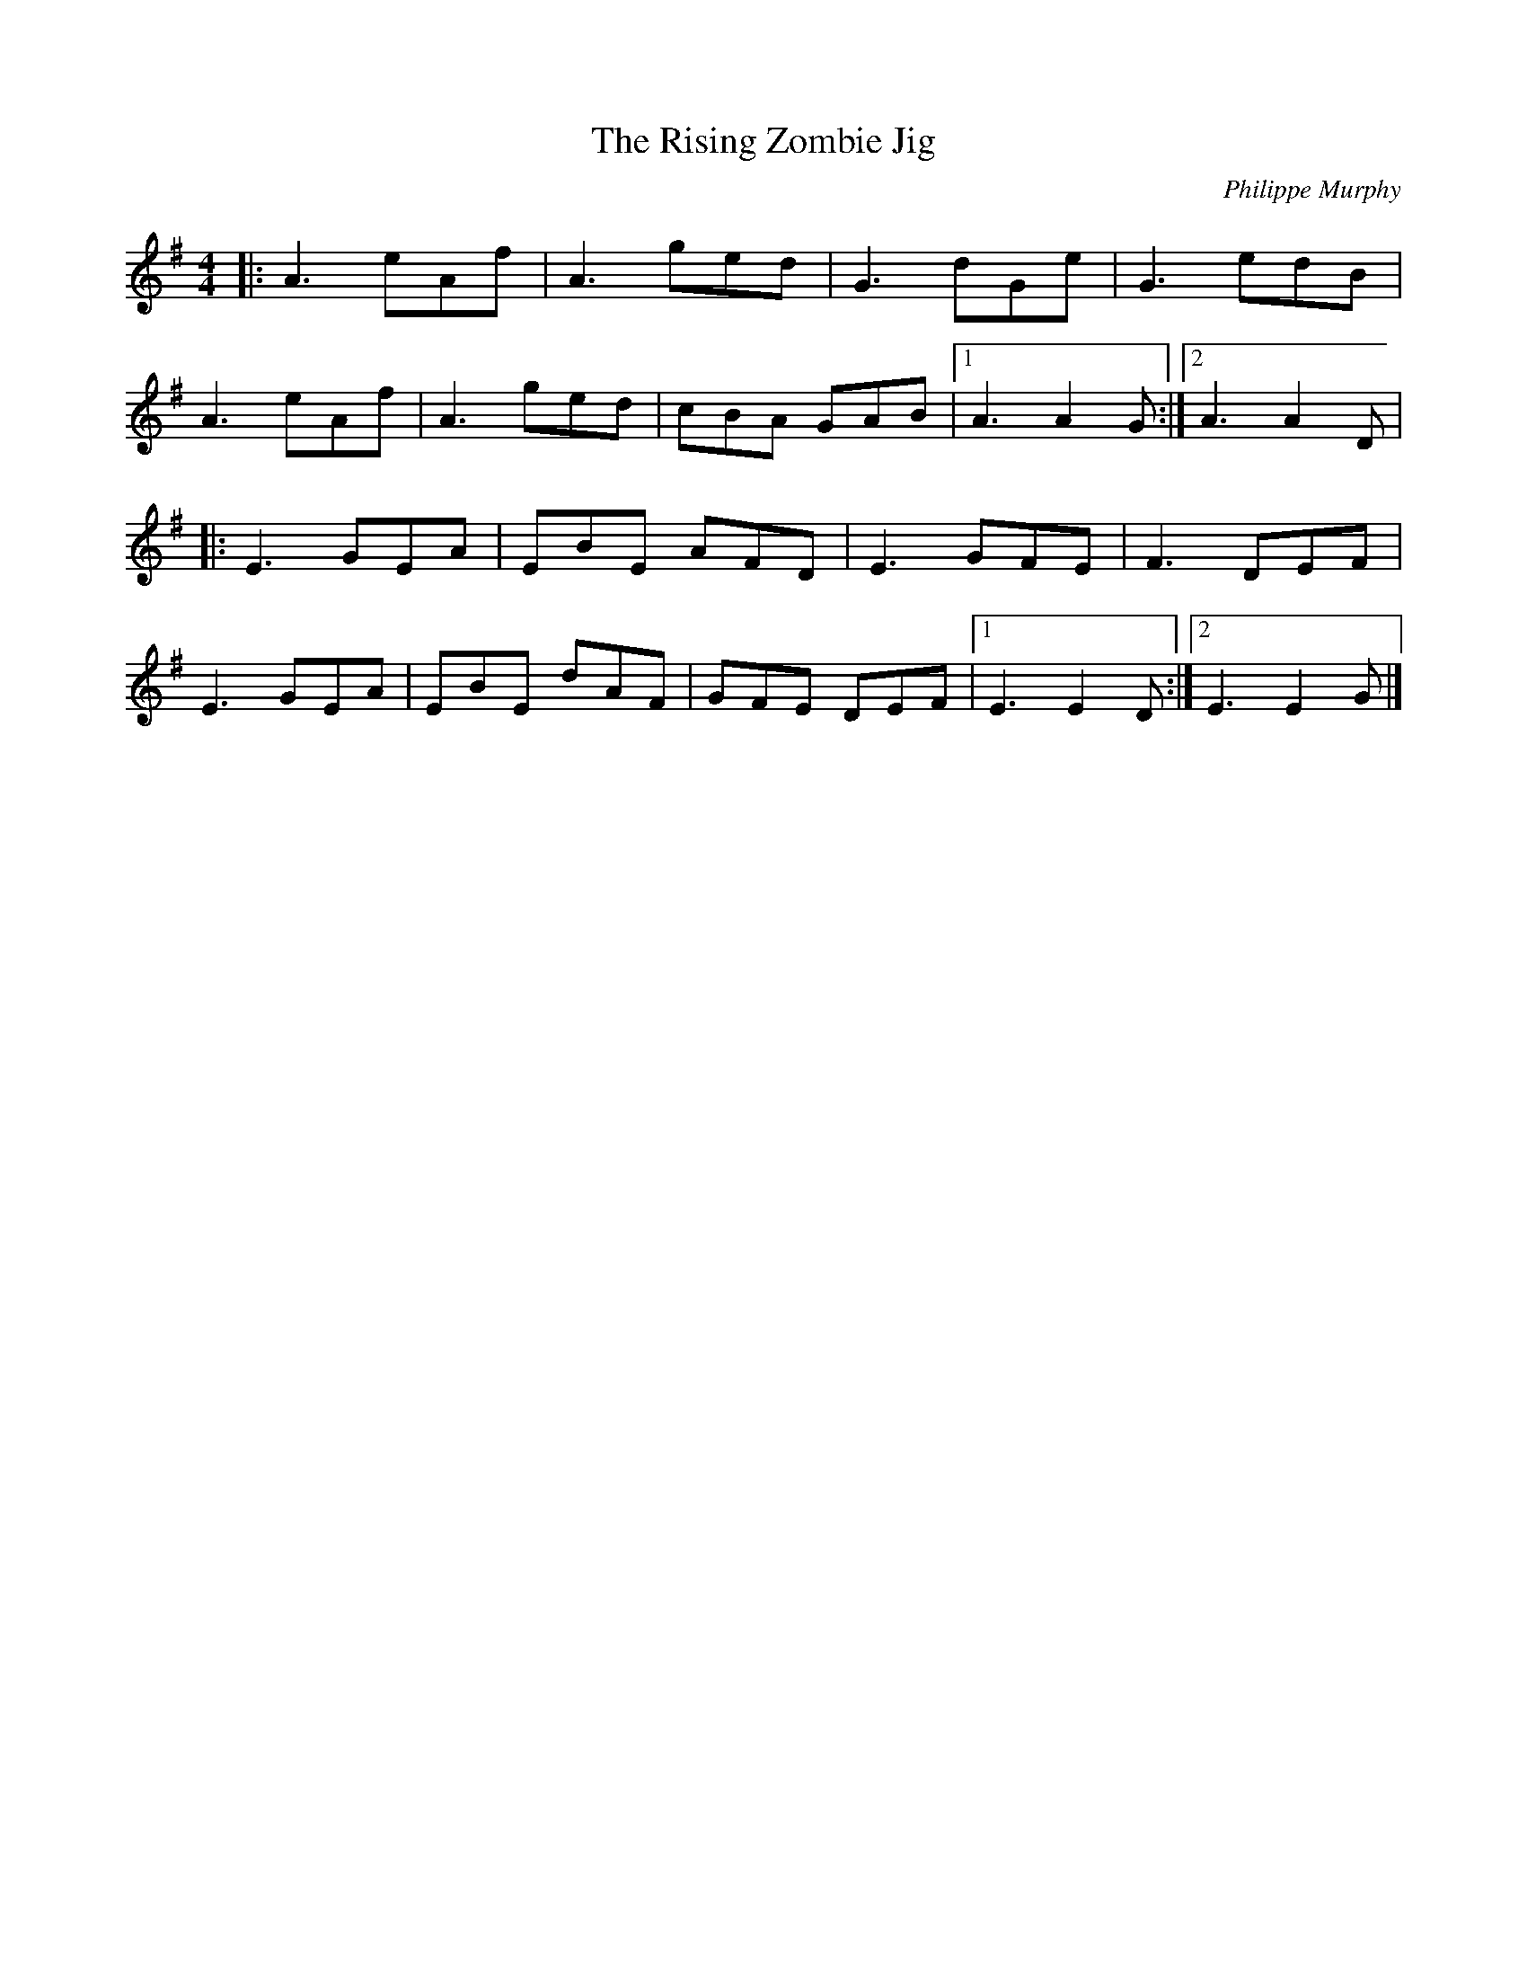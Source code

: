 X:163
T:The Rising Zombie Jig
C:Philippe Murphy
N:2007-09-30
R:jig
M:4/4
L:1/8
K:Ador
|: A3 eAf | A3 ged | G3 dGe | G3 edB |
A3 eAf | A3 ged | cBA GAB |1 A3 A2G :|2 A3 A2D |
|: E3 GEA | EBE AFD | E3 GFE | F3 DEF |
E3 GEA | EBE dAF | GFE DEF |1 E3 E2D :|2 E3 E2G |]
